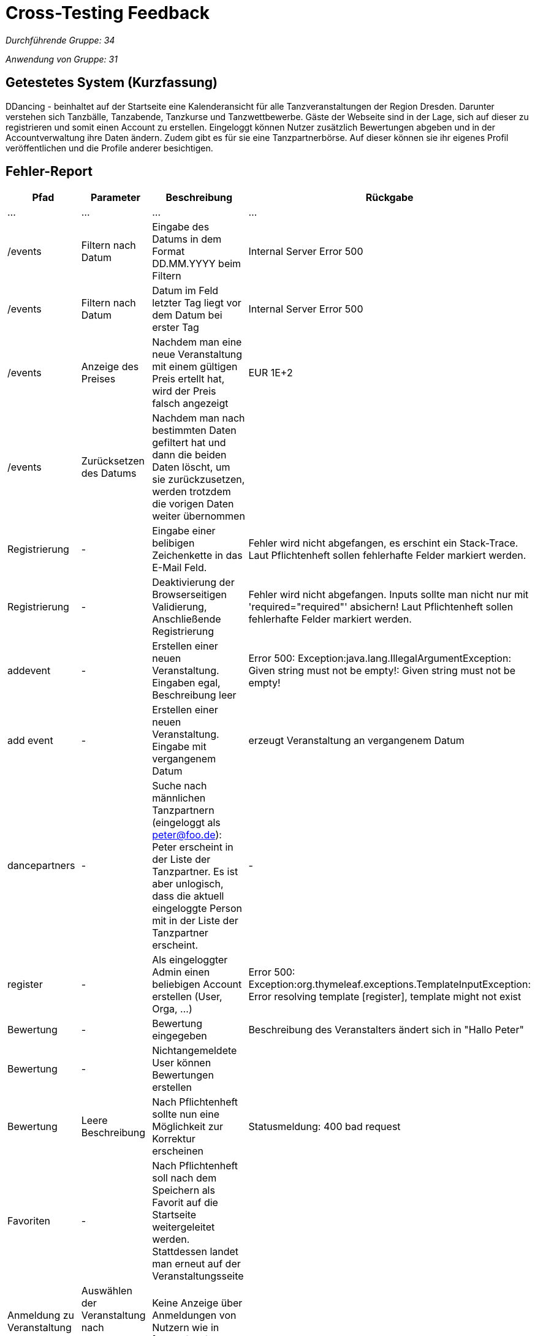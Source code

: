 = Cross-Testing Feedback

__Durchführende Gruppe: 34__

__Anwendung von Gruppe: 31__

== Getestetes System (Kurzfassung)
DDancing - beinhaltet auf der Startseite eine Kalenderansicht für alle Tanzveranstaltungen der Region Dresden.
Darunter verstehen sich Tanzbälle, Tanzabende, Tanzkurse und Tanzwettbewerbe.
Gäste der Webseite sind in der Lage, sich auf dieser zu registrieren und somit einen Account zu erstellen.
Eingeloggt können Nutzer zusätzlich Bewertungen abgeben und in der Accountverwaltung ihre Daten ändern.
Zudem gibt es für sie eine Tanzpartnerbörse. Auf dieser können sie ihr eigenes Profil veröffentlichen und die Profile anderer besichtigen.

== Fehler-Report
// See http://asciidoctor.org/docs/user-manual/#tables
[options="header"]
|===
|Pfad |Parameter |Beschreibung |Rückgabe
| … | … | … | …
| /events  |Filtern nach Datum|Eingabe des Datums in dem Format DD.MM.YYYY beim Filtern|Internal Server Error 500
| /events  |Filtern nach Datum|Datum im Feld letzter Tag liegt vor dem Datum bei erster Tag|Internal Server Error 500
| /events  |Anzeige des Preises|Nachdem man eine neue Veranstaltung mit einem gültigen Preis ertellt hat, wird der Preis falsch angezeigt|EUR 1E+2
| /events  |Zurücksetzen des Datums|Nachdem man nach bestimmten Daten gefiltert hat und dann die beiden Daten löscht, um sie zurückzusetzen, werden trotzdem die vorigen Daten weiter übernommen|
| Registrierung | - | Eingabe einer belibigen Zeichenkette in das E-Mail Feld. | Fehler wird nicht abgefangen, es erschint ein Stack-Trace. Laut Pflichtenheft sollen fehlerhafte Felder markiert werden.
| Registrierung | - | Deaktivierung der Browserseitigen Validierung, Anschließende Registrierung | Fehler wird nicht abgefangen. Inputs sollte man nicht nur mit 'required="required"' absichern! Laut Pflichtenheft sollen fehlerhafte Felder markiert werden.
| addevent | - | Erstellen einer neuen Veranstaltung. Eingaben egal, Beschreibung leer | Error 500: Exception:java.lang.IllegalArgumentException: Given string must not be empty!: Given string must not be empty!
| add event| -| Erstellen einer neuen Veranstaltung. Eingabe mit vergangenem Datum| erzeugt Veranstaltung an vergangenem Datum
| dancepartners | - | Suche nach männlichen Tanzpartnern (eingeloggt als peter@foo.de): Peter erscheint in der Liste der Tanzpartner. Es ist aber unlogisch, dass die aktuell eingeloggte Person mit in der Liste der Tanzpartner erscheint. | -
| register | - | Als eingeloggter Admin einen beliebigen Account erstellen (User, Orga, ...) | Error 500: Exception:org.thymeleaf.exceptions.TemplateInputException: Error resolving template [register], template might not exist
|Bewertung| -|Bewertung eingegeben |Beschreibung des Veranstalters ändert sich in "Hallo Peter"
|Bewertung|-|Nichtangemeldete User können Bewertungen erstellen|
|Bewertung|Leere Beschreibung| Nach Pflichtenheft sollte nun eine Möglichkeit zur Korrektur erscheinen| Statusmeldung: 400 bad request
|Favoriten|-|Nach Pflichtenheft soll nach dem Speichern als Favorit auf die Startseite weitergeleitet werden. Stattdessen landet man erneut auf der Veranstaltungsseite|
|Anmeldung zu Veranstaltung|Auswählen der Veranstaltung nach Anmeldung eines Nutzers| Keine Anzeige über Anmeldungen von Nutzern wie in [F0035] gefordert.|

|===

== Sonstiges
* Optik der Anwendung
- Checkbox unter dem Filtern-Button bei der Veranstaltungssuche entfernen
- in der Kalenderübersicht die Namen der Monate, wie den Rest der Website, auf deutsch umstellen

* Fehlende Features


* Interaktion mit der Anwendung (Usability)
- Vorgabe beim Filtern in welchem Format das Datum eingegeben werden soll
- Button, um alle Filtereingaben auf einmal zurückzusetzen
- Durch das Drücken des "December 2018"-Button in der Kalenderübersicht springt man schnell auf den aktuellen Monat zurück


== Verbesserungsvorschläge
* Der Admin kann seinen Account selbst löschen. Es sollte allerdings gewährleistet sein, dass es immer einen Admin gibt. Das steht so zwar nicht im Pflichtenheft, anders wäre es aber unlogisch.
* Nicht nur auf Browserseitige Validierung setzten. Hat der Nutzer diese in seinem Browser deaktiviert, funktioniert das nicht mehr.
* Organisatoren können sich selbst bewerten. Diese Bewertung ist vielleicht aus Eigeninteresse nicht wirklich interessant für Nutzer
* Momentan kann ein Benutzer einen Veranstalter mehrfach bewerten. Vielleicht sollte eher eine Veränderung der vorherigen Bewertung anstelle der neuen Bewertung dann verfügbar sein?
